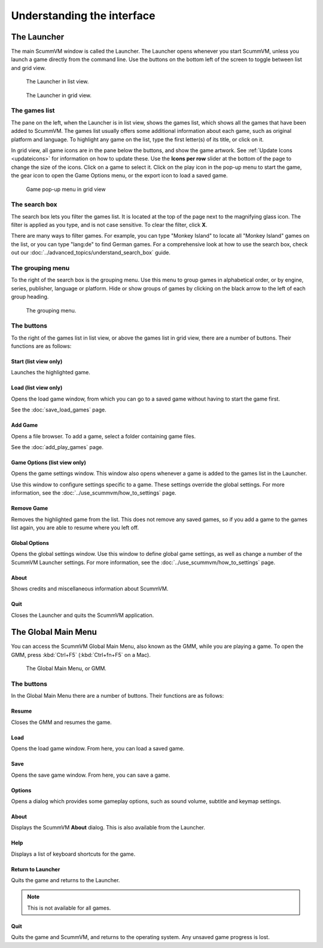 ===================================
Understanding the interface
===================================

The Launcher
===============

The main ScummVM window is called the Launcher. The Launcher opens whenever you start ScummVM, unless you launch a game directly from the command line. Use the buttons on the bottom left of the screen to toggle between list and grid view. 

.. figure:: ../images/Launcher/launcher_list.jpg

   The Launcher in list view.

.. figure:: ../images/Launcher/launcher_grid.jpg

   The Launcher in grid view.


The games list
********************

The pane on the left, when the Launcher is in list view, shows the games list, which shows all the games that have been added to ScummVM. The games list usually offers some additional information about each game, such as original platform and language. To highlight any game on the list, type the first letter(s) of its title, or click on it.

In grid view, all game icons are in the pane below the buttons, and show the game artwork. See :ref:`Update Icons <updateicons>` for information on how to update these. Use the **Icons per row** slider at the bottom of the page to change the size of the icons. Click on a game to select it. Click on the play icon in the pop-up menu to start the game, the gear icon to open the Game Options menu, or the export icon to load a saved game. 

.. figure:: ../images/Launcher/launcher_popup.jpg

   Game pop-up menu in grid view


.. _search_box:

The search box
********************

The search box lets you filter the games list. It is located at the top of the page next to the magnifying glass icon. The filter is applied as you type, and is not case sensitive. To clear the filter, click **X**.

There are many ways to filter games. For example, you can type "Monkey Island" to locate all "Monkey Island" games on the list, or you can type "lang:de" to find German games. For a comprehensive look at how to use the search box, check out our :doc:`../advanced_topics/understand_search_box` guide.  

The grouping menu
******************

.. _group:

To the right of the search box is the grouping menu. Use this menu to group games in alphabetical order, or by engine, series, publisher, language or platform. Hide or show groups of games by clicking on the black arrow to the left of each group heading. 

.. figure:: ../images/Launcher/launcher_group.jpg
   
   The grouping menu. 


The buttons
************************

To the right of the games list in list view, or above the games list in grid view, there are a number of buttons. Their functions are as follows:

Start (list view only)
^^^^^^^^^^^^^^^^^^^^^^^
Launches the highlighted game.

Load (list view only)
^^^^^^^^^^^^^^^^^^^^^

Opens the load game window, from which you can go to a saved game without having to start the game first.

See the :doc:`save_load_games` page.

Add Game
^^^^^^^^^^

Opens a file browser. To add a game, select a folder containing game files.

See the :doc:`add_play_games` page.

Game Options (list view only)
^^^^^^^^^^^^^^^^^^^^^^^^^^^^^^^

Opens the game settings window. This window also opens whenever a game is added to the games list in the Launcher.

Use this window to configure settings specific to a game. These settings override the global settings. For more information, see the :doc:`../use_scummvm/how_to_settings` page.


Remove Game
^^^^^^^^^^^^^

Removes the highlighted game from the list. This does not remove any saved games, so if you add a game to the games list again, you are able to resume where you left off.


Global Options
^^^^^^^^^^^^^^^^^^^^

Opens the global settings window. Use this window to define global game settings, as well as change a number of the ScummVM Launcher settings. For more information, see the :doc:`../use_scummvm/how_to_settings` page.

About
^^^^^^^^^^
Shows credits and miscellaneous information about ScummVM.

Quit
^^^^^^^
Closes the Launcher and quits the ScummVM application.

The Global Main Menu
=====================

You can access the ScummVM Global Main Menu, also known as the GMM, while you are playing a game. To open the GMM, press :kbd:`Ctrl+F5` (:kbd:`Ctrl+fn+F5` on a Mac).

.. figure:: ../images/Launcher/gmm.png

   The Global Main Menu, or GMM.


The buttons
*****************

In the Global Main Menu there are a number of buttons. Their functions are as follows:

Resume
^^^^^^^^^^

Closes the GMM and resumes the game.

Load
^^^^^^

Opens the load game window. From here, you can load a saved game.

Save
^^^^^^

Opens the save game window. From here, you can save a game.

Options
^^^^^^^^

Opens a dialog which provides some gameplay options, such as sound volume, subtitle and keymap settings.


About
^^^^^^^^^^^

Displays the ScummVM **About** dialog. This is also available from the Launcher.

Help
^^^^^^

Displays a list of keyboard shortcuts for the game.

Return to Launcher
^^^^^^^^^^^^^^^^^^^^^

Quits the game and returns to the Launcher.

.. note::

   This is not available for all games.

Quit
^^^^^^^
Quits the game and ScummVM, and returns to the operating system. Any unsaved game progress is lost.

